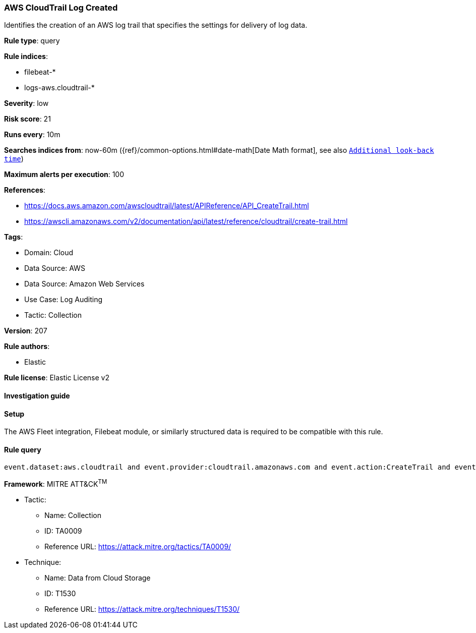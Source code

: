 [[prebuilt-rule-8-10-16-aws-cloudtrail-log-created]]
=== AWS CloudTrail Log Created

Identifies the creation of an AWS log trail that specifies the settings for delivery of log data.

*Rule type*: query

*Rule indices*: 

* filebeat-*
* logs-aws.cloudtrail-*

*Severity*: low

*Risk score*: 21

*Runs every*: 10m

*Searches indices from*: now-60m ({ref}/common-options.html#date-math[Date Math format], see also <<rule-schedule, `Additional look-back time`>>)

*Maximum alerts per execution*: 100

*References*: 

* https://docs.aws.amazon.com/awscloudtrail/latest/APIReference/API_CreateTrail.html
* https://awscli.amazonaws.com/v2/documentation/api/latest/reference/cloudtrail/create-trail.html

*Tags*: 

* Domain: Cloud
* Data Source: AWS
* Data Source: Amazon Web Services
* Use Case: Log Auditing
* Tactic: Collection

*Version*: 207

*Rule authors*: 

* Elastic

*Rule license*: Elastic License v2


==== Investigation guide




==== Setup


The AWS Fleet integration, Filebeat module, or similarly structured data is required to be compatible with this rule.

==== Rule query


[source, js]
----------------------------------
event.dataset:aws.cloudtrail and event.provider:cloudtrail.amazonaws.com and event.action:CreateTrail and event.outcome:success

----------------------------------

*Framework*: MITRE ATT&CK^TM^

* Tactic:
** Name: Collection
** ID: TA0009
** Reference URL: https://attack.mitre.org/tactics/TA0009/
* Technique:
** Name: Data from Cloud Storage
** ID: T1530
** Reference URL: https://attack.mitre.org/techniques/T1530/

